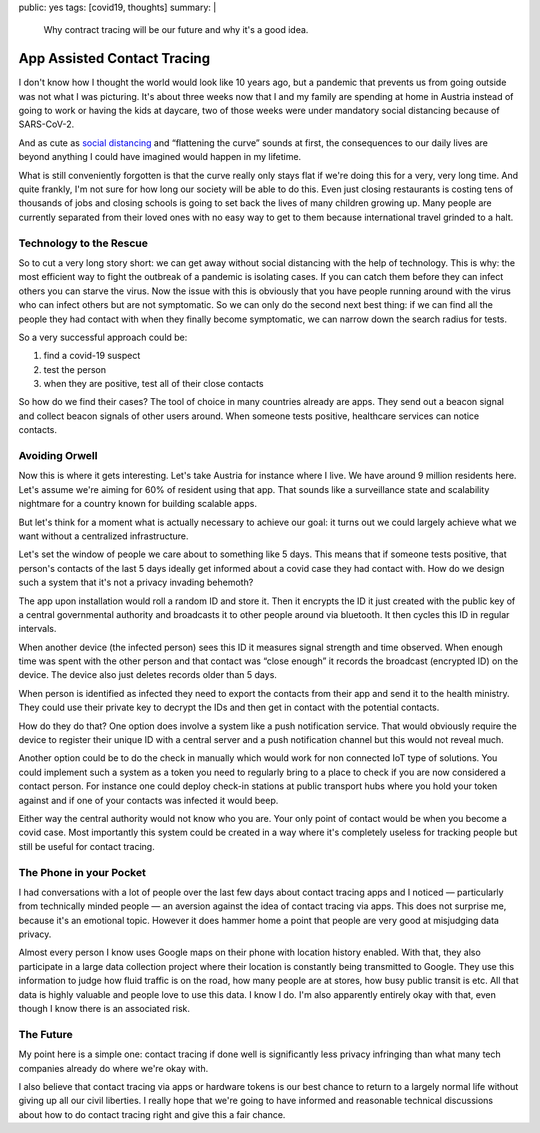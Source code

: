 public: yes
tags: [covid19, thoughts]
summary: |
  Why contract tracing will be our future and why it's a good idea.

App Assisted Contact Tracing
============================

I don't know how I thought the world would look like 10 years ago, but a
pandemic that prevents us from going outside was not what I was picturing.
It's about three weeks now that I and my family are spending at home in
Austria instead of going to work or having the kids at daycare, two of
those weeks were under mandatory social distancing because of SARS-CoV-2.

And as cute as `social distancing <https://en.wikipedia.org/wiki/Social_distancing>`__
and “flattening the curve” sounds at first, the consequences to our daily
lives are beyond anything I could have imagined would happen in my
lifetime.

What is still conveniently forgotten is that the curve really only stays
flat if we're doing this for a very, very long time.  And quite frankly,
I'm not sure for how long our society will be able to do this.  Even just
closing restaurants is costing tens of thousands of jobs and closing
schools is going to set back the lives of many children growing up.  Many
people are currently separated from their loved ones with no easy way to
get to them because international travel grinded to a halt.

Technology to the Rescue
------------------------

So to cut a very long story short: we can get away without social
distancing with the help of technology.  This is why: the most efficient
way to fight the outbreak of a pandemic is isolating cases.  If you can
catch them before they can infect others you can starve the virus.  Now
the issue with this is obviously that you have people running around with
the virus who can infect others but are not symptomatic.  So we can only
do the second next best thing: if we can find all the people they had
contact with when they finally become symptomatic, we can narrow down the
search radius for tests.

So a very successful approach could be:

1. find a covid-19 suspect
2. test the person
3. when they are positive, test all of their close contacts

So how do we find their cases?  The tool of choice in many countries
already are apps.  They send out a beacon signal and collect beacon
signals of other users around.  When someone tests positive, healthcare
services can notice contacts.

Avoiding Orwell
---------------

Now this is where it gets interesting.  Let's take Austria for instance
where I live.  We have around 9 million residents here.  Let's assume
we're aiming for 60% of resident using that app.  That sounds like a
surveillance state and scalability nightmare for a country known for
building scalable apps.

But let's think for a moment what is actually necessary to achieve our
goal: it turns out we could largely achieve what we want without a
centralized infrastructure.

Let's set the window of people we care about to something like 5 days.
This means that if someone tests positive, that person's contacts of the
last 5 days ideally get informed about a covid case they had contact with.
How do we design such a system that it's not a privacy invading behemoth?

The app upon installation would roll a random ID and store it.  Then it
encrypts the ID it just created with the public key of a central
governmental authority and broadcasts it to other people around via
bluetooth.  It then cycles this ID in regular intervals.

When another device (the infected person) sees this ID it measures signal
strength and time observed.  When enough time was spent with the other
person and that contact was “close enough” it records the broadcast
(encrypted ID) on the device.  The device also just deletes records older
than 5 days.

When person is identified as infected they need to export the contacts
from their app and send it to the health ministry.  They could use their
private key to decrypt the IDs and then get in contact with the
potential contacts.

How do they do that?  One option does involve a system like a push
notification service.  That would obviously require the device to register
their unique ID with a central server and a push notification channel but
this would not reveal much.

Another option could be to do the check in manually which would work for
non connected IoT type of solutions.  You could implement such a system as
a token you need to regularly bring to a place to check if you are now
considered a contact person.  For instance one could deploy check-in
stations at public transport hubs where you hold your token against and if
one of your contacts was infected it would beep.

Either way the central authority would not know who you are.  Your only
point of contact would be when you become a covid case.  Most importantly
this system could be created in a way where it's completely useless for
tracking people but still be useful for contact tracing.

The Phone in your Pocket
------------------------

I had conversations with a lot of people over the last few days about
contact tracing apps and I noticed — particularly from technically minded
people — an aversion against the idea of contact tracing via apps.  This
does not surprise me, because it's an emotional topic.  However it does
hammer home a point that people are very good at misjudging data privacy.

Almost every person I know uses Google maps on their phone with location
history enabled.  With that, they also participate in a large data
collection project where their location is constantly being transmitted to
Google.  They use this information to judge how fluid traffic is on the
road, how many people are at stores, how busy public transit is etc.  All
that data is highly valuable and people love to use this data.  I know I
do.  I'm also apparently entirely okay with that, even though I know there
is an associated risk.

The Future
----------

My point here is a simple one: contact tracing if done well is
significantly less privacy infringing than what many tech companies
already do where we're okay with.

I also believe that contact tracing via apps or hardware tokens is our
best chance to return to a largely normal life without giving up all our
civil liberties.  I really hope that we're going to have informed and
reasonable technical discussions about how to do contact tracing right and
give this a fair chance.
